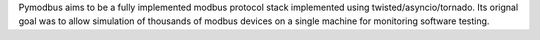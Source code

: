 Pymodbus aims to be a fully implemented modbus protocol stack 
implemented using twisted/asyncio/tornado.  
Its orignal goal was to allow simulation of thousands of modbus devices
on a single machine for monitoring software testing.


